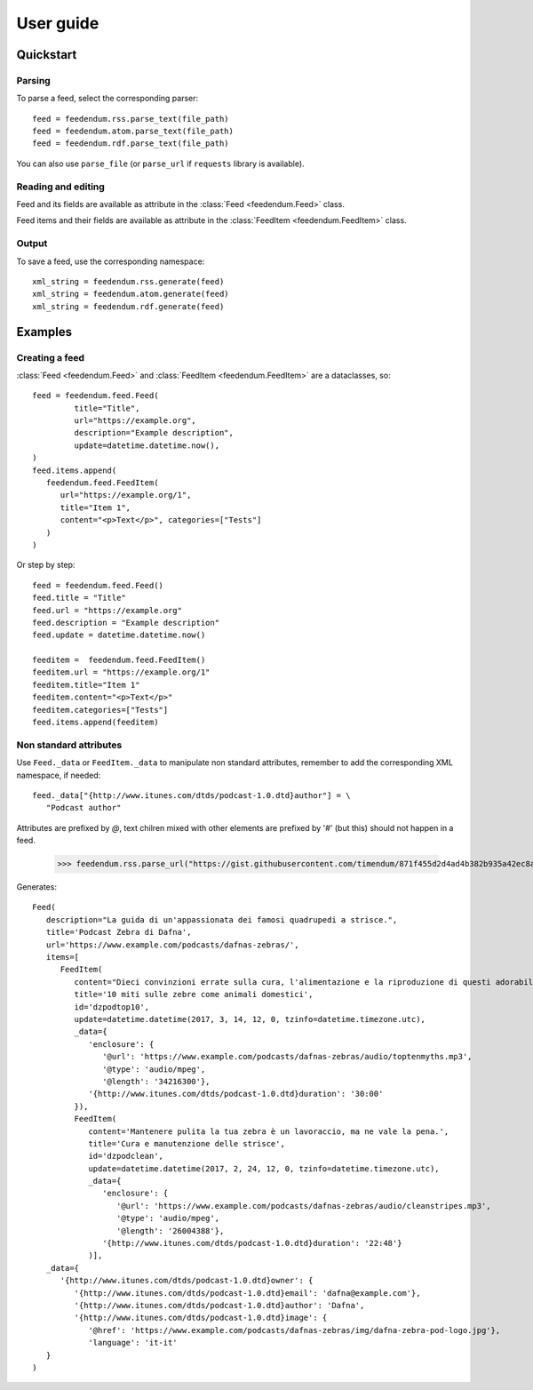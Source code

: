 
.. _user:

User guide
========================

Quickstart
----------

Parsing
^^^^^^^

To parse a feed, select the corresponding parser::

   feed = feedendum.rss.parse_text(file_path)
   feed = feedendum.atom.parse_text(file_path)
   feed = feedendum.rdf.parse_text(file_path)

You can also use ``parse_file`` (or ``parse_url`` if ``requests`` library is available).

Reading and editing
^^^^^^^^^^^^^^^^^^^

Feed and its fields are available as attribute in the :class:`Feed <feedendum.Feed>` class.

Feed items and their fields are available as attribute in the :class:`FeedItem <feedendum.FeedItem>` class.


Output
^^^^^^

To save a feed, use the corresponding namespace::

   xml_string = feedendum.rss.generate(feed)
   xml_string = feedendum.atom.generate(feed)
   xml_string = feedendum.rdf.generate(feed)


Examples
--------


Creating a feed
^^^^^^^^^^^^^^^

:class:`Feed <feedendum.Feed>` and :class:`FeedItem <feedendum.FeedItem>`  are a dataclasses, so::

   feed = feedendum.feed.Feed(
            title="Title",
            url="https://example.org",
            description="Example description",
            update=datetime.datetime.now(),
   )
   feed.items.append(
      feedendum.feed.FeedItem(
         url="https://example.org/1",
         title="Item 1",
         content="<p>Text</p>", categories=["Tests"]
      )
   )

Or step by step::

   feed = feedendum.feed.Feed()
   feed.title = "Title"
   feed.url = "https://example.org"
   feed.description = "Example description"
   feed.update = datetime.datetime.now()
   
   feeditem =  feedendum.feed.FeedItem()
   feeditem.url = "https://example.org/1"
   feeditem.title="Item 1"
   feeditem.content="<p>Text</p>"
   feeditem.categories=["Tests"]
   feed.items.append(feeditem)

Non standard attributes
^^^^^^^^^^^^^^^^^^^^^^^

Use ``Feed._data`` or ``FeedItem._data`` to manipulate non standard attributes,
remember to add the corresponding XML namespace, if needed::

   feed._data["{http://www.itunes.com/dtds/podcast-1.0.dtd}author"] = \
      "Podcast author"

Attributes are prefixed by `@`, text chilren mixed with other elements are prefixed by '#'
(but this) should not happen in a feed.


   >>> feedendum.rss.parse_url("https://gist.githubusercontent.com/timendum/871f455d2d4ad4b382b935a42ec8ad29/raw/0e8a4d0da6af9a982341f28f25dc92fb8c96254f/podcast.xml")

Generates::

   Feed(
      description="La guida di un'appassionata dei famosi quadrupedi a strisce.",
      title='Podcast Zebra di Dafna',
      url='https://www.example.com/podcasts/dafnas-zebras/',
      items=[
         FeedItem(
            content="Dieci convinzioni errate sulla cura, l'alimentazione e la riproduzione di questi adorabili animali a strisce.",
            title='10 miti sulle zebre come animali domestici',
            id='dzpodtop10',
            update=datetime.datetime(2017, 3, 14, 12, 0, tzinfo=datetime.timezone.utc),
            _data={
               'enclosure': {
                  '@url': 'https://www.example.com/podcasts/dafnas-zebras/audio/toptenmyths.mp3',
                  '@type': 'audio/mpeg',
                  '@length': '34216300'},
               '{http://www.itunes.com/dtds/podcast-1.0.dtd}duration': '30:00'
            }),
            FeedItem(
               content='Mantenere pulita la tua zebra è un lavoraccio, ma ne vale la pena.',
               title='Cura e manutenzione delle strisce',
               id='dzpodclean',
               update=datetime.datetime(2017, 2, 24, 12, 0, tzinfo=datetime.timezone.utc),
               _data={
                  'enclosure': {
                     '@url': 'https://www.example.com/podcasts/dafnas-zebras/audio/cleanstripes.mp3',
                     '@type': 'audio/mpeg',
                     '@length': '26004388'},
                  '{http://www.itunes.com/dtds/podcast-1.0.dtd}duration': '22:48'}
               )],
      _data={
         '{http://www.itunes.com/dtds/podcast-1.0.dtd}owner': {
            '{http://www.itunes.com/dtds/podcast-1.0.dtd}email': 'dafna@example.com'},
            '{http://www.itunes.com/dtds/podcast-1.0.dtd}author': 'Dafna',
            '{http://www.itunes.com/dtds/podcast-1.0.dtd}image': {
               '@href': 'https://www.example.com/podcasts/dafnas-zebras/img/dafna-zebra-pod-logo.jpg'},
               'language': 'it-it'
      }
   )

